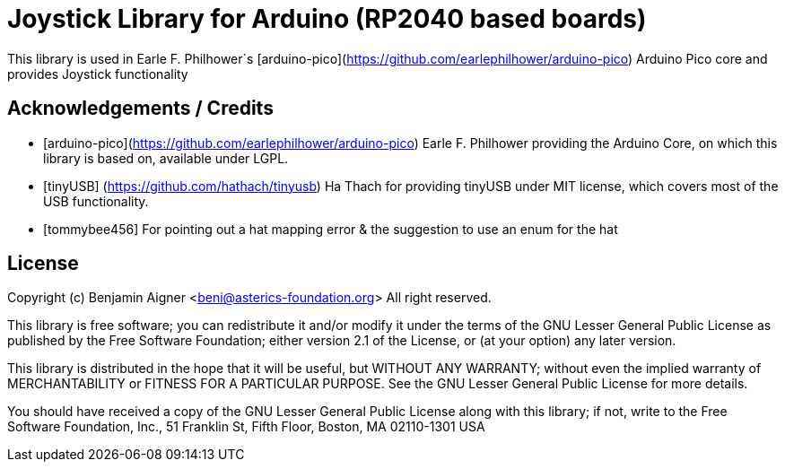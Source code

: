 :repository-owner: arduino-libraries
:repository-name: Joystick

= {repository-name} Library for Arduino (RP2040 based boards) =

This library is used in Earle F. Philhower`s [arduino-pico](https://github.com/earlephilhower/arduino-pico)
Arduino Pico core and provides Joystick functionality


== Acknowledgements / Credits ==

* [arduino-pico](https://github.com/earlephilhower/arduino-pico) Earle F. Philhower providing the Arduino Core, on which this library is based on, available under LGPL.
* [tinyUSB] (https://github.com/hathach/tinyusb) Ha Thach for providing tinyUSB under MIT license, which covers most of the USB functionality.
* [tommybee456] For pointing out a hat mapping error & the suggestion to use an enum for the hat


== License ==

Copyright (c) Benjamin Aigner <beni@asterics-foundation.org> All right reserved.

This library is free software; you can redistribute it and/or
modify it under the terms of the GNU Lesser General Public
License as published by the Free Software Foundation; either
version 2.1 of the License, or (at your option) any later version.

This library is distributed in the hope that it will be useful,
but WITHOUT ANY WARRANTY; without even the implied warranty of
MERCHANTABILITY or FITNESS FOR A PARTICULAR PURPOSE. See the GNU
Lesser General Public License for more details.

You should have received a copy of the GNU Lesser General Public
License along with this library; if not, write to the Free Software
Foundation, Inc., 51 Franklin St, Fifth Floor, Boston, MA 02110-1301 USA

